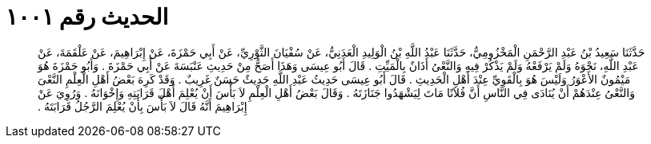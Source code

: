 
= الحديث رقم ١٠٠١

[quote.hadith]
حَدَّثَنَا سَعِيدُ بْنُ عَبْدِ الرَّحْمَنِ الْمَخْزُومِيُّ، حَدَّثَنَا عَبْدُ اللَّهِ بْنُ الْوَلِيدِ الْعَدَنِيُّ، عَنْ سُفْيَانَ الثَّوْرِيِّ، عَنْ أَبِي حَمْزَةَ، عَنْ إِبْرَاهِيمَ، عَنْ عَلْقَمَةَ، عَنْ عَبْدِ اللَّهِ، نَحْوَهُ وَلَمْ يَرْفَعْهُ وَلَمْ يَذْكُرْ فِيهِ وَالنَّعْىُ أَذَانٌ بِالْمَيِّتِ ‏.‏ قَالَ أَبُو عِيسَى وَهَذَا أَصَحُّ مِنْ حَدِيثِ عَنْبَسَةَ عَنْ أَبِي حَمْزَةَ ‏.‏ وَأَبُو حَمْزَةَ هُوَ مَيْمُونٌ الأَعْوَرُ وَلَيْسَ هُوَ بِالْقَوِيِّ عِنْدَ أَهْلِ الْحَدِيثِ ‏.‏ قَالَ أَبُو عِيسَى حَدِيثُ عَبْدِ اللَّهِ حَدِيثٌ حَسَنٌ غَرِيبٌ ‏.‏ وَقَدْ كَرِهَ بَعْضُ أَهْلِ الْعِلْمِ النَّعْىَ وَالنَّعْىُ عِنْدَهُمْ أَنْ يُنَادَى فِي النَّاسِ أَنَّ فُلاَنًا مَاتَ لِيَشْهَدُوا جَنَازَتَهُ ‏.‏ وَقَالَ بَعْضُ أَهْلِ الْعِلْمِ لاَ بَأْسَ أَنْ يُعْلِمَ أَهْلَ قَرَابَتِهِ وَإِخْوَانَهُ ‏.‏ وَرُوِيَ عَنْ إِبْرَاهِيمَ أَنَّهُ قَالَ لاَ بَأْسَ بِأَنْ يُعْلِمَ الرَّجُلُ قَرَابَتَهُ ‏.‏
